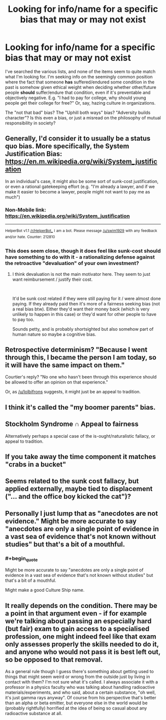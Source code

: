 #+TITLE: Looking for info/name for a specific bias that may or may not exist

* Looking for info/name for a specific bias that may or may not exist
:PROPERTIES:
:Author: pastymage
:Score: 24
:DateUnix: 1537211751.0
:END:
I've searched the various lists, and none of the items seem to quite match what I'm looking for. I'm seeking info on the seemingly common position where the fact that someone *has* suffered/endured some condition in the past is somehow given ethical weight when deciding whether other/future people *should* suffer/endure that condition, even if it's preventable and objectively negative. E.g. "I had to pay for college, why should young people get their college for free?" Or, say, hazing culture in organizations.

The "not that bad" bias? The "Uphill both ways" bias? "Adversity builds character"? Is this even a bias, or just a misread on the philosophy of mutual responsibility in society?


** Generally, I'd consider it to usually be a status quo bias. More specifically, the System Justification Bias: [[https://en.m.wikipedia.org/wiki/System_justification]]

In an individual's case, it might also be some sort of sunk-cost justification, or even a rational gatekeeping effort (e.g. "I'm already a lawyer, and if we make it easier to become a lawyer, people might not want to pay me as much")
:PROPERTIES:
:Author: CarsonCity314
:Score: 39
:DateUnix: 1537212606.0
:END:

*** Non-Mobile link: [[https://en.wikipedia.org/wiki/System_justification]]

--------------

^{HelperBot} ^{v1.1} ^{[[/r/HelperBot_]]} ^{I} ^{am} ^{a} ^{bot.} ^{Please} ^{message} ^{[[/u/swim1929]]} ^{with} ^{any} ^{feedback} ^{and/or} ^{hate.} ^{Counter:} ^{212810}
:PROPERTIES:
:Author: HelperBot_
:Score: 10
:DateUnix: 1537212611.0
:END:


*** This does seem close, though it does feel like sunk-cost should have something to do with it - a rationalizing defense against the retroactive "devaluation" of your own investment?
:PROPERTIES:
:Author: pastymage
:Score: 9
:DateUnix: 1537217985.0
:END:

**** I think devaluation is not the main motivator here. They seem to just want reimbursement / justify their cost.

​

It'd be sunk cost related if they were still paying for it / were almost done paying. If they already paid then it's more of a fairness seeking bias (not a real bias btw). Either they'd want their money back (which is very unlikely to happen in this case) or they'd want for other people to have to pay too.

Sounds petty, and is probably shortsighted but also somehow part of human nature so maybe a cognitive bias.
:PROPERTIES:
:Author: fassina2
:Score: 4
:DateUnix: 1537236543.0
:END:


** Retrospective determinism? "Because I went through this, I became the person I am today, so it will have the same impact on them."

Courtier's reply? "No one who hasn't been through this experience should be allowed to offer an opinion on that experience."

Or, as [[/u/lolbifrons]] suggests, it might just be an appeal to tradition.
:PROPERTIES:
:Author: Nimelennar
:Score: 12
:DateUnix: 1537218941.0
:END:


** I think it's called the "my boomer parents" bias.
:PROPERTIES:
:Author: CeruleanTresses
:Score: 7
:DateUnix: 1537212899.0
:END:


** Stockholm Syndrome ∩ Appeal to fairness

Alternatively perhaps a special case of the is-ought/naturalistic fallacy, or appeal to tradition.
:PROPERTIES:
:Author: lolbifrons
:Score: 3
:DateUnix: 1537214363.0
:END:


** If you take away the time component it matches "crabs in a bucket"
:PROPERTIES:
:Author: eroticas
:Score: 5
:DateUnix: 1537259162.0
:END:


** Seems related to the sunk cost fallacy, but applied externally, maybe tied to displacement ("... and the office boy kicked the cat")?
:PROPERTIES:
:Author: ArgentStonecutter
:Score: 2
:DateUnix: 1537212314.0
:END:


** Personally I just lump that as "anecdotes are not evidence." Might be more accurate to say "anecdotes are only a single point of evidence in a vast sea of evidence that's not known without studies" but that's a bit of a mouthful.
:PROPERTIES:
:Author: Timewinders
:Score: 2
:DateUnix: 1537229628.0
:END:

*** #+begin_quote
  Might be more accurate to say "anecdotes are only a single point of evidence in a vast sea of evidence that's not known without studies" but that's a bit of a mouthful.
#+end_quote

Might make a good Culture Ship name.
:PROPERTIES:
:Author: ArgentStonecutter
:Score: 4
:DateUnix: 1537234292.0
:END:


** It really depends on the condition. There may be a point in that argument even - if for example we're talking about passing an especially hard (but fair) exam to gain access to a specialised profession, one might indeed feel like that exam only assesses properly the skills needed to do it, and anyone who would not pass it is best left out, so be opposed to that removal.

As a general rule though I guess there's something about getting used to things that might seem weird or wrong from the outside just by living in contact with them? I'm not sure what it's called. I always associate it with a professor in a physics faculty who was talking about handling radioactive materials/experiments, and who said, about a certain substance, "oh well, it's just gamma rays anyway". Of course from his perspective that's better than an alpha or beta emitter, but everyone else in the world would be (probably rightfully) horrified at the idea of being so casual about any radioactive substance at all.
:PROPERTIES:
:Author: SimoneNonvelodico
:Score: 1
:DateUnix: 1537603078.0
:END:
